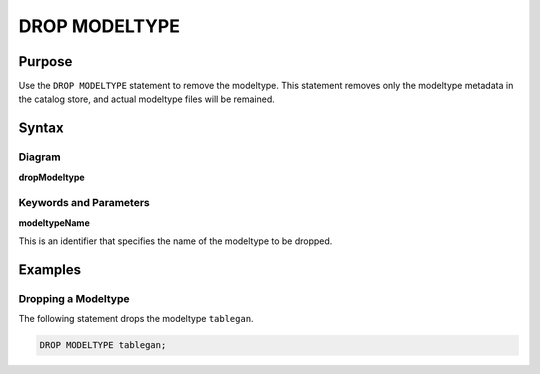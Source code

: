 DROP MODELTYPE
==============

Purpose
-------

Use the ``DROP MODELTYPE`` statement to remove the modeltype.
This statement removes only the modeltype metadata in the catalog store, and actual modeltype files will be remained.

Syntax
------

Diagram
~~~~~~~

**dropModeltype**

.. only:: html

  .. raw:: html

    <embed type="image/svg+xml" src="../_static/rrd/dropModeltype.rrd.svg"/>

.. only:: latex

  .. image:: ../_static/rrd/dropModeltype.rrd.*


Keywords and Parameters
~~~~~~~~~~~~~~~~~~~~~~~

**modeltypeName**

This is an identifier that specifies the name of the modeltype to be dropped.


Examples
--------

Dropping a Modeltype
~~~~~~~~~~~~~~~~~~~~

The following statement drops the modeltype ``tablegan``.

.. code-block:: console

 DROP MODELTYPE tablegan;
